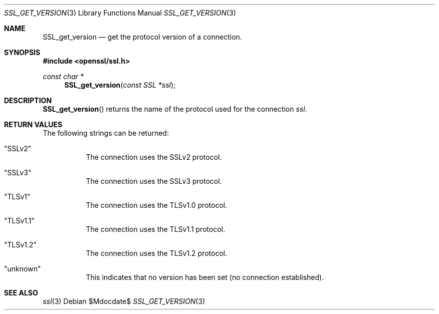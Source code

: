 .Dd $Mdocdate$
.Dt SSL_GET_VERSION 3
.Os
.Sh NAME
.Nm SSL_get_version
.Nd get the protocol version of a connection.
.Sh SYNOPSIS
.In openssl/ssl.h
.Ft const char *
.Fn SSL_get_version "const SSL *ssl"
.Sh DESCRIPTION
.Fn SSL_get_version
returns the name of the protocol used for the connection
.Fa ssl .
.Sh RETURN VALUES
The following strings can be returned:
.Bl -tag -width Ds
.It Qq SSLv2
The connection uses the SSLv2 protocol.
.It Qq SSLv3
The connection uses the SSLv3 protocol.
.It Qq TLSv1
The connection uses the TLSv1.0 protocol.
.It Qq TLSv1.1
The connection uses the TLSv1.1 protocol.
.It Qq TLSv1.2
The connection uses the TLSv1.2 protocol.
.It Qq unknown
This indicates that no version has been set (no connection established).
.El
.Sh SEE ALSO
.Xr ssl 3
